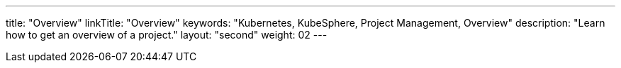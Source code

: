 ---
title: "Overview"
linkTitle: "Overview"
keywords: "Kubernetes, KubeSphere, Project Management, Overview"
description: "Learn how to get an overview of a project."
layout: "second"
weight: 02
---


